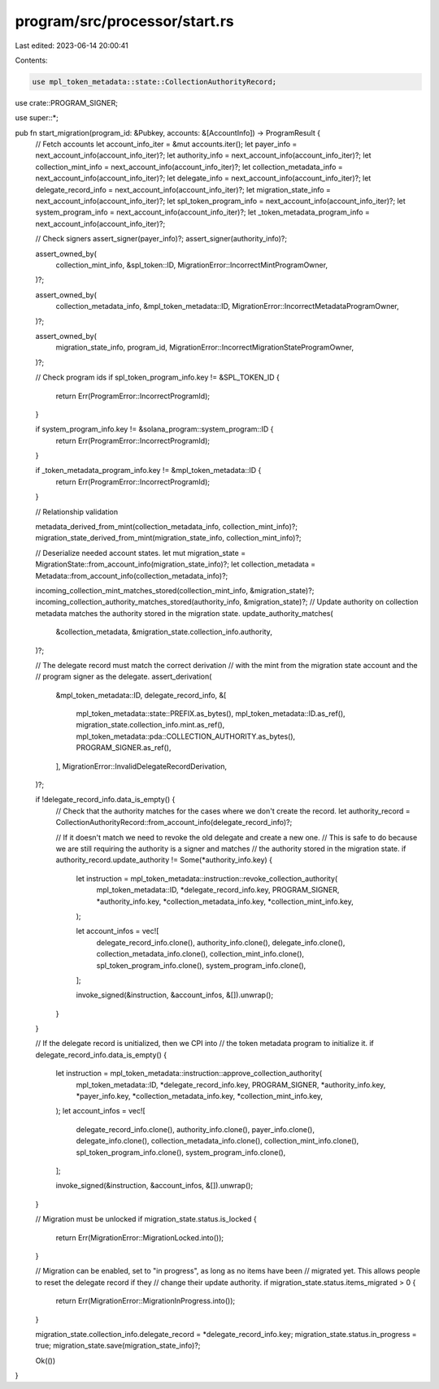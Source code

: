 program/src/processor/start.rs
==============================

Last edited: 2023-06-14 20:00:41

Contents:

.. code-block:: rs

    use mpl_token_metadata::state::CollectionAuthorityRecord;

use crate::PROGRAM_SIGNER;

use super::*;

pub fn start_migration(program_id: &Pubkey, accounts: &[AccountInfo]) -> ProgramResult {
    // Fetch accounts
    let account_info_iter = &mut accounts.iter();
    let payer_info = next_account_info(account_info_iter)?;
    let authority_info = next_account_info(account_info_iter)?;
    let collection_mint_info = next_account_info(account_info_iter)?;
    let collection_metadata_info = next_account_info(account_info_iter)?;
    let delegate_info = next_account_info(account_info_iter)?;
    let delegate_record_info = next_account_info(account_info_iter)?;
    let migration_state_info = next_account_info(account_info_iter)?;
    let spl_token_program_info = next_account_info(account_info_iter)?;
    let system_program_info = next_account_info(account_info_iter)?;
    let _token_metadata_program_info = next_account_info(account_info_iter)?;

    // Check signers
    assert_signer(payer_info)?;
    assert_signer(authority_info)?;

    assert_owned_by(
        collection_mint_info,
        &spl_token::ID,
        MigrationError::IncorrectMintProgramOwner,
    )?;

    assert_owned_by(
        collection_metadata_info,
        &mpl_token_metadata::ID,
        MigrationError::IncorrectMetadataProgramOwner,
    )?;

    assert_owned_by(
        migration_state_info,
        program_id,
        MigrationError::IncorrectMigrationStateProgramOwner,
    )?;

    // Check program ids
    if spl_token_program_info.key != &SPL_TOKEN_ID {
        return Err(ProgramError::IncorrectProgramId);
    }

    if system_program_info.key != &solana_program::system_program::ID {
        return Err(ProgramError::IncorrectProgramId);
    }

    if _token_metadata_program_info.key != &mpl_token_metadata::ID {
        return Err(ProgramError::IncorrectProgramId);
    }

    // Relationship validation

    metadata_derived_from_mint(collection_metadata_info, collection_mint_info)?;
    migration_state_derived_from_mint(migration_state_info, collection_mint_info)?;

    // Deserialize needed account states.
    let mut migration_state = MigrationState::from_account_info(migration_state_info)?;
    let collection_metadata = Metadata::from_account_info(collection_metadata_info)?;

    incoming_collection_mint_matches_stored(collection_mint_info, &migration_state)?;
    incoming_collection_authority_matches_stored(authority_info, &migration_state)?;
    // Update authority on collection metadata matches the authority stored in the migration state.
    update_authority_matches(
        &collection_metadata,
        &migration_state.collection_info.authority,
    )?;

    // The delegate record must match the correct derivation
    // with the mint from the migration state account and the
    // program signer as the delegate.
    assert_derivation(
        &mpl_token_metadata::ID,
        delegate_record_info,
        &[
            mpl_token_metadata::state::PREFIX.as_bytes(),
            mpl_token_metadata::ID.as_ref(),
            migration_state.collection_info.mint.as_ref(),
            mpl_token_metadata::pda::COLLECTION_AUTHORITY.as_bytes(),
            PROGRAM_SIGNER.as_ref(),
        ],
        MigrationError::InvalidDelegateRecordDerivation,
    )?;

    if !delegate_record_info.data_is_empty() {
        // Check that the authority matches for the cases where we don't create the record.
        let authority_record = CollectionAuthorityRecord::from_account_info(delegate_record_info)?;

        // If it doesn't match we need to revoke the old delegate and create a new one.
        // This is safe to do because we are still requiring the authority is a signer and matches
        // the authority stored in the migration state.
        if authority_record.update_authority != Some(*authority_info.key) {
            let instruction = mpl_token_metadata::instruction::revoke_collection_authority(
                mpl_token_metadata::ID,
                *delegate_record_info.key,
                PROGRAM_SIGNER,
                *authority_info.key,
                *collection_metadata_info.key,
                *collection_mint_info.key,
            );

            let account_infos = vec![
                delegate_record_info.clone(),
                authority_info.clone(),
                delegate_info.clone(),
                collection_metadata_info.clone(),
                collection_mint_info.clone(),
                spl_token_program_info.clone(),
                system_program_info.clone(),
            ];

            invoke_signed(&instruction, &account_infos, &[]).unwrap();
        }
    }

    // If the delegate record is unitialized, then we CPI into
    // the token metadata program to initialize it.
    if delegate_record_info.data_is_empty() {
        let instruction = mpl_token_metadata::instruction::approve_collection_authority(
            mpl_token_metadata::ID,
            *delegate_record_info.key,
            PROGRAM_SIGNER,
            *authority_info.key,
            *payer_info.key,
            *collection_metadata_info.key,
            *collection_mint_info.key,
        );
        let account_infos = vec![
            delegate_record_info.clone(),
            authority_info.clone(),
            payer_info.clone(),
            delegate_info.clone(),
            collection_metadata_info.clone(),
            collection_mint_info.clone(),
            spl_token_program_info.clone(),
            system_program_info.clone(),
        ];

        invoke_signed(&instruction, &account_infos, &[]).unwrap();
    }

    // Migration must be unlocked
    if migration_state.status.is_locked {
        return Err(MigrationError::MigrationLocked.into());
    }

    // Migration can be enabled, set to "in progress", as long as no items have been
    // migrated yet. This allows people to reset the delegate record if they
    // change their update authority.
    if migration_state.status.items_migrated > 0 {
        return Err(MigrationError::MigrationInProgress.into());
    }

    migration_state.collection_info.delegate_record = *delegate_record_info.key;
    migration_state.status.in_progress = true;
    migration_state.save(migration_state_info)?;

    Ok(())
}


